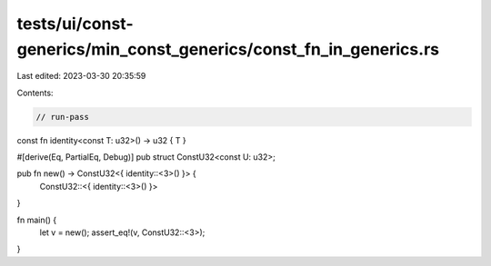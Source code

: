 tests/ui/const-generics/min_const_generics/const_fn_in_generics.rs
==================================================================

Last edited: 2023-03-30 20:35:59

Contents:

.. code-block:: rs

    // run-pass

const fn identity<const T: u32>() -> u32 { T }

#[derive(Eq, PartialEq, Debug)]
pub struct ConstU32<const U: u32>;

pub fn new() -> ConstU32<{ identity::<3>() }> {
  ConstU32::<{ identity::<3>() }>
}

fn main() {
  let v = new();
  assert_eq!(v, ConstU32::<3>);
}


